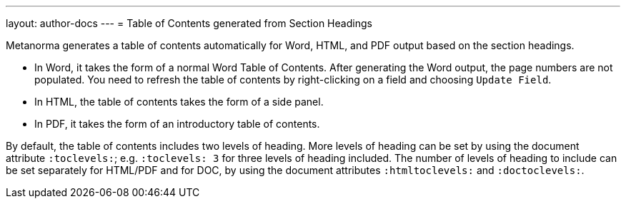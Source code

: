 ---
layout: author-docs
---
= Table of Contents generated from Section Headings

Metanorma generates a table of contents automatically for Word, HTML, and PDF output based on the section headings.

* In Word, it takes the form of a normal Word Table of Contents. After generating the Word output, the page numbers are not populated. You need to refresh the table of contents by right-clicking on a field and choosing `Update Field`.

* In HTML, the table of contents takes the form of a side panel. 

* In PDF, it takes the form of an introductory table of contents.

By default, the table of contents includes two levels of heading. 
More levels of heading can be set by using the document attribute `:toclevels:`; e.g.
`:toclevels: 3` for three levels of heading included. The number of levels of heading
to include can be set separately for HTML/PDF and for DOC, by using the document
attributes `:htmltoclevels:` and `:doctoclevels:`. 